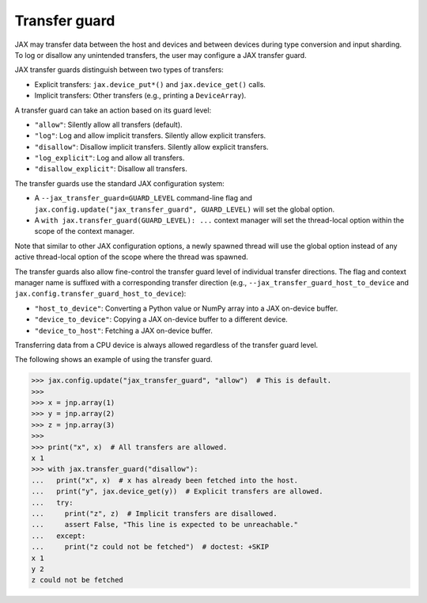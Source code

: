 Transfer guard
==============

JAX may transfer data between the host and devices and between devices during
type conversion and input sharding. To log or disallow any unintended
transfers, the user may configure a JAX transfer guard.

JAX transfer guards distinguish between two types of transfers:

* Explicit transfers: ``jax.device_put*()`` and ``jax.device_get()`` calls.
* Implicit transfers: Other transfers (e.g., printing a ``DeviceArray``).

A transfer guard can take an action based on its guard level:

* ``"allow"``: Silently allow all transfers (default).
* ``"log"``: Log and allow implicit transfers. Silently allow explicit
  transfers.
* ``"disallow"``: Disallow implicit transfers. Silently allow explicit
  transfers.
* ``"log_explicit"``: Log and allow all transfers.
* ``"disallow_explicit"``: Disallow all transfers.

The transfer guards use the standard JAX configuration system:

* A ``--jax_transfer_guard=GUARD_LEVEL`` command-line flag and
  ``jax.config.update("jax_transfer_guard", GUARD_LEVEL)`` will set the global
  option.
* A ``with jax.transfer_guard(GUARD_LEVEL): ...`` context manager will set the
  thread-local option within the scope of the context manager.

Note that similar to other JAX configuration options, a newly spawned thread
will use the global option instead of any active thread-local option of the
scope where the thread was spawned.

The transfer guards also allow fine-control the transfer guard level of
individual transfer directions. The flag and context manager name is suffixed
with a corresponding transfer direction (e.g.,
``--jax_transfer_guard_host_to_device`` and
``jax.config.transfer_guard_host_to_device``):

* ``"host_to_device"``: Converting a Python value or NumPy array into a JAX
  on-device buffer.
* ``"device_to_device"``: Copying a JAX on-device buffer to a different device.
* ``"device_to_host"``: Fetching a JAX on-device buffer.

Transferring data from a CPU device is always allowed regardless of the
transfer guard level.

The following shows an example of using the transfer guard.

.. code-block:: python

   >>> jax.config.update("jax_transfer_guard", "allow")  # This is default.
   >>>
   >>> x = jnp.array(1)
   >>> y = jnp.array(2)
   >>> z = jnp.array(3)
   >>>
   >>> print("x", x)  # All transfers are allowed.
   x 1
   >>> with jax.transfer_guard("disallow"):
   ...   print("x", x)  # x has already been fetched into the host.
   ...   print("y", jax.device_get(y))  # Explicit transfers are allowed.
   ...   try:
   ...     print("z", z)  # Implicit transfers are disallowed.
   ...     assert False, "This line is expected to be unreachable."
   ...   except:
   ...     print("z could not be fetched")  # doctest: +SKIP
   x 1
   y 2
   z could not be fetched
